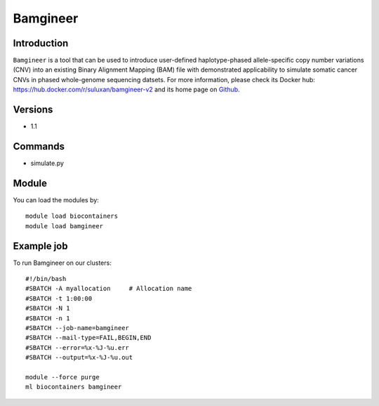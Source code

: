 .. _backbone-label:

Bamgineer
==============================

Introduction
~~~~~~~~
``Bamgineer`` is a tool that can be used to introduce user-defined haplotype-phased allele-specific copy number variations (CNV) into an existing Binary Alignment Mapping (BAM) file with demonstrated applicability to simulate somatic cancer CNVs in phased whole-genome sequencing datsets. For more information, please check its Docker hub: https://hub.docker.com/r/suluxan/bamgineer-v2 and its home page on `Github`_.

Versions
~~~~~~~~
- 1.1

Commands
~~~~~~~
- simulate.py

Module
~~~~~~~~
You can load the modules by::
    
    module load biocontainers
    module load bamgineer

Example job
~~~~~
To run Bamgineer on our clusters::

    #!/bin/bash
    #SBATCH -A myallocation     # Allocation name 
    #SBATCH -t 1:00:00
    #SBATCH -N 1
    #SBATCH -n 1
    #SBATCH --job-name=bamgineer
    #SBATCH --mail-type=FAIL,BEGIN,END
    #SBATCH --error=%x-%J-%u.err
    #SBATCH --output=%x-%J-%u.out

    module --force purge
    ml biocontainers bamgineer

.. _Github: https://github.com/pughlab/bamgineer